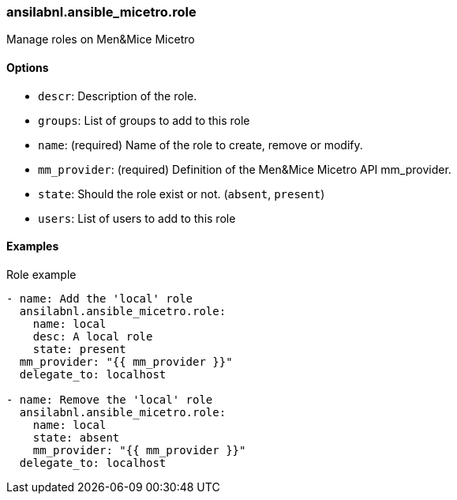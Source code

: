[#_role]
=== ansilabnl.ansible_micetro.role

Manage roles on Men&Mice Micetro

==== Options

- `descr`: Description of the role.
- `groups`: List of groups to add to this role
- `name`: (required) Name of the role to create, remove or modify.
- `mm_provider`: (required) Definition of the Men&Mice Micetro API mm_provider.
- `state`: Should the role exist or not. (`absent`, `present`)
- `users`: List of users to add to this role

==== Examples

.Role example
[source,yaml]
----
- name: Add the 'local' role
  ansilabnl.ansible_micetro.role:
    name: local
    desc: A local role
    state: present
  mm_provider: "{{ mm_provider }}"
  delegate_to: localhost

- name: Remove the 'local' role
  ansilabnl.ansible_micetro.role:
    name: local
    state: absent
    mm_provider: "{{ mm_provider }}"
  delegate_to: localhost
----
